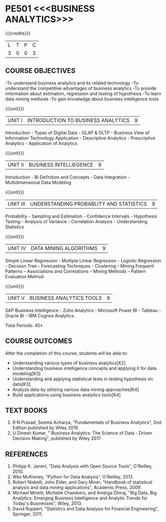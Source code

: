 * PE501 <<<BUSINESS ANALYTICS>>>
:properties:
:author: Dr. J Suresh and Dr. G Raghuraman
:date: 18-03-2021
:end:

{{{credits}}}
| L | T | P | C |
| 3 | 0 | 0 | 3 |

** CO-PO MAPPING                                                   :noexport:
#+NAME: co-po-mapping
|                |    | PO1 | PO2 | PO3 | PO4 | PO5 | PO6 | PO7 | PO8 | PO9 | PO10 | PO11 |  PSO1 | PSO2 | PSO3 |
|                |    |  K3 |  K4 |  K5 |  K5 |  K6 |   - |   - |   - |   - |    - |    - |  K5   |   K3 |   K6 |
| CO1            | K2 |   2 |   2 |   1 |   1 |   1 |   0 |   0 |   1 |   1 |    1 |    0 |   1   |    2 |    1 |
| CO2            | K3 |   3 |   2 |   2 |   2 |   1 |   0 |   0 |   1 |   1 |    1 |    0 |   2   |    3 |    1 |
| CO3            | K3 |   3 |   2 |   2 |   2 |   1 |   0 |   0 |   1 |   1 |    1 |    0 |   2   |    3 |    1 |
| CO4            | K4 |   3 |   3 |   2 |   2 |   2 |   0 |   0 |   1 |   1 |    1 |    0 |   2   |    3 |    2 |
| CO5            | K4 |   3 |   3 |   2 |   2 |   2 |   0 |   0 |   1 |   1 |    1 |    0 |   2   |    3 |    2 |
| Score          |    |  14 |  12 |   9 |   9 |   7 |   0 |   0 |   5 |   5 |    5 |    0 |   9   |   14 |    7 |
| Course Mapping |    |   3 |   3 |   2 |   2 |   2 |   0 |   0 |   1 |   1 |    1 |    0 |   2   |    3 |    2 |

** COURSE OBJECTIVES
-To understand business analytics and its related technology
-To understand the competitive advantages of business analytics
-To provide information about estimation, regression and testing of hypothesis
-To learn data mining methods
-To gain knowledge about business intelligence tools

#+startup: showall

{{{unit}}}
| UNIT I | INTRODUCTION TO BUSINESS ANALYTICS | 9 |
Introduction - Types of Digital Data - OLAP & OLTP - Business View of Information Technology Application - Descriptive Analytics - Prescriptive Analytics - Application of Analytics

{{{unit}}}
| UNIT II | BUSINESS INTELLIEGENCE | 9 |
Introduction - BI Definition and Concepts - Data Integration - Multidimensional Data Modeling

{{{unit}}}
| UNIT III |UNDERSTANDING PROBABLITY AND STATISTICS | 9 |
Probability - Sampling and Estimation - Confidence Intervals - Hypothesis Testing - Analysis of Variance - Correlation Analysis - Understanding Statistics

{{{unit}}}
|UNIT IV | DATA MINING ALGORITHMS | 9 |
Simple Linear Regression - Multiple Linear Regression - Logistic Regression - Decision Tree - Forecasting Techniques - Clustering - Mining Frequent Patterns -- Associations and Correlations -- Mining Methods -- Pattern Evaluation Method

{{{unit}}}
| UNIT V | BUSINESS ANALYTICS TOOLS | 9 |
SAP Business Intelligence - Zoho Analytics - Microsoft Power BI - Tableau - Oracle BI - IBM Cognos Analytics.

\hfill *Total Periods: 45*

** COURSE OUTCOMES
After the completion of this course, students will be able to: 
- Understanding various types of business analytics[K2]
- Understanding business intelligence concepts and applying it for data modeling[K3]
- Understanding and applying statistical tests in testing hypothesis on data[K3]
- Analyze data by utilizing various data mining approaches[K4]
- Build applications using business analytics tools[K4]
 
** TEXT BOOKS
1. R N Prasad, Seema Acharya, "Fundamentals of Business Analytics", 2nd Edition published by Wiley 2016.
2. U Dinesh Kumar, " Business Analytics: The Science of Data - Driven Decision Making", published by Wiley 2017

** REFERENCES
1. Philipp K. Janert, "Data Analysis with Open Source Tools", O'Reilley, 2010. 
2. Wes McKinney, "Python for Data Analysis", O'Reilley, 2012.
3. Robert Nisbelt, John Elder, and Gary Miner, "Handbook of statistical analysis and data mining applications", Academic Press, 2009. 
4. Michael Minelli, Michelle Chambers, and Ambiga Dhiraj, "Big Data, Big Analytics: Emerging Business Intelligence and Analytic Trends for Today's Businesses", Wiley, 2013.
5. David Ruppert, "Statistics and Data Analysis for Financial Engineering", Springer, 2011. 

